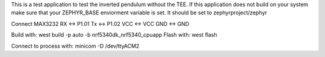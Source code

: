 This is a test application to test the inverted pendulum without the TEE.
If this application does not build on your system make sure that your
ZEPHYR_BASE enviorment variable is set. It should be set to
zephyrproject/zephyr

Connect MAX3232
RX <-> P1.01
Tx <-> P1.02
VCC <-> VCC
GND <-> GND

Build with:
west build -p auto -b nrf5340dk_nrf5340_cpuapp
Flash with:
west flash

Connect to process with:
minicom -D /dev/ttyACM2
